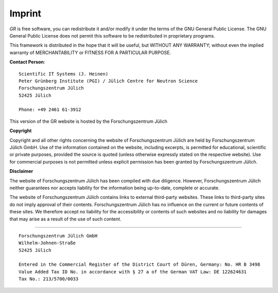 Imprint
-------

*GR* is free software, you can redistribute it and/or modify it under
the terms of the GNU General Public License. The GNU General Public License
does not permit this software to be redistributed in proprietary programs.

This framework is distributed in the hope that it will be useful, but
WITHOUT ANY WARRANTY; without even the implied warranty of
MERCHANTABILITY or FITNESS FOR A PARTICULAR PURPOSE.

**Contact Person**::

    Scientific IT Systems (J. Heinen)
    Peter Grünberg Institute (PGI) / Jülich Centre for Neutron Science
    Forschungszentrum Jülich
    52425 Jülich

    Phone: +49 2461 61-3912 

This version of the GR website is hosted by the Forschungszentrum Jülich


**Copyright**

Copyright and all other rights concerning the website of Forschungszentrum
Jülich are held by Forschungszentrum Jülich GmbH. Use of the information
contained on the website, including excerpts, is permitted for educational,
scientific or private purposes, provided the source is quoted (unless otherwise
expressly stated on the respective website). Use for commercial purposes is not
permitted unless explicit permission has been granted by Forschungszentrum
Jülich.

**Disclaimer**

The website of Forschungszentrum Jülich has been compiled with due diligence.
However, Forschungszentrum Jülich neither guarantees nor accepts liability for
the information being up-to-date, complete or accurate.

The website of Forschungszentrum Jülich contains links to external third-party
websites. These links to third-party sites do not imply approval of their
contents. Forschungszentrum Jülich has no influence on the current or future
contents of these sites. We therefore accept no liability for the accessibility
or contents of such websites and no liability for damages that may arise as a
result of the use of such content.

-----------------------------

::

    Forschungszentrum Jülich GmbH
    Wilhelm-Johnen-Straße
    52425 Jülich

    Entered in the Commercial Register of the District Court of Düren, Germany: No. HR B 3498
    Value Added Tax ID No. in accordance with § 27 a of the German VAT Law: DE 122624631
    Tax No.: 213/5700/0033

